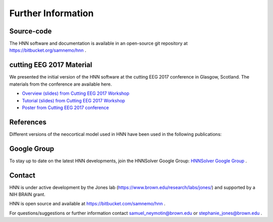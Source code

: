 Further Information
-------------------

Source-code
^^^^^^^^^^^

The HNN software and documentation is available in an open-source git
repository at https://bitbucket.org/samnemo/hnn .

cutting EEG 2017 Material
^^^^^^^^^^^^^^^^^^^^^^^^^

We presented the initial version of the HNN software at the cutting EEG 2017 conference in Glasgow, Scotland.
The  materials from the conference are available here.

- `Overview (slides) from Cutting EEG 2017 Workshop <https://www.dropbox.com/preview/HNN/CuttingEEG-Workshop/CuttingEEG-workshop-6-19-17.pdf?role=work>`_

- `Tutorial (slides) from Cutting EEG 2017 Workshop <https://www.dropbox.com/home/HNN/CuttingEEG-Workshop?preview=slides_workshop_coding.pdf>`_

- `Poster from Cutting EEG 2017 conference <https://www.dropbox.com/home/HNN/CuttingEEG-Poster?preview=CuttingEEG-poster.pdf>`_ 

References
^^^^^^^^^^

Different versions of the neocortical model used in HNN have been used in the following publications:


Google Group
^^^^^^^^^^^^

To stay up to date on the latest HNN developments, join the HNNSolver Google Group: `HNNSolver Google Group <https://groups.google.com/forum/#!forum/hnnsolver>`_ .


Contact
^^^^^^^^^^

HNN is under active development by the Jones lab (https://www.brown.edu/research/labs/jones/) 
and supported by a NIH BRAIN grant. 

HNN is open source and available at https://bitbucket.com/samnemo/hnn .

For questions/suggestions or further information contact samuel_neymotin@brown.edu or stephanie_jones@brown.edu .

